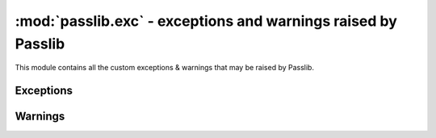 ===============================================================
:mod:`passlib.exc` - exceptions and warnings raised by Passlib
===============================================================

.. module:: passlib.exc
    :synopsis: exceptions & warnings raised by Passlib

This module contains all the custom exceptions & warnings that
may be raised by Passlib.

Exceptions
==========
.. autoexception:: MissingBackendError

Warnings
========
.. autoexception:: PasslibWarning
.. autoexception:: PasslibConfigWarning
.. autoexception:: PasslibHashWarning
.. autoexception:: PasslibRuntimeWarning
.. autoexception:: PasslibSecurityWarning
